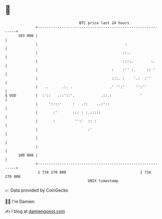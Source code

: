 * 👋

#+begin_example
                                     BTC price last 24 hours                    
                 +------------------------------------------------------------+ 
         103 000 |                                                            | 
                 |                                        :                   | 
                 |                                       ::..                 | 
                 |                                       ::::.        :.      | 
                 |                                  :    :'' :.     :: '      | 
                 |                                  :::. :    '.:  :''        | 
                 |   ..      .:. .                 .' '':'     '':''          | 
   $ USD         |  :'::   .::'::'.            .::.:             '            | 
                 |     '::::'     :   .::    ..:'::                           | 
                 |       :'       ::: : :.:::::                               | 
                 |       :         '':'  :: :                                 | 
                 |                       :'                                   | 
                 |                                                            | 
                 |                                                            | 
         100 000 |                                                            | 
                 +------------------------------------------------------------+ 
                  1 734 170 000                                  1 734 270 000  
                                         UNIX timestamp                         
#+end_example
📈 Data provided by CoinGecko

🧑‍💻 I'm Damien

✍️ I blog at [[https://www.damiengonot.com][damiengonot.com]]
